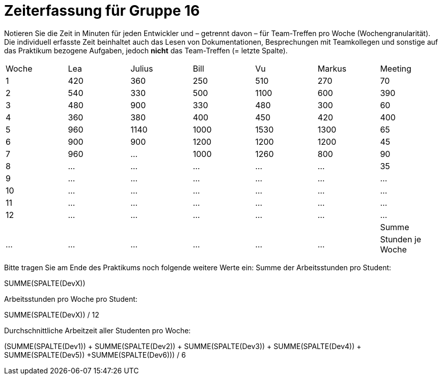 = Zeiterfassung für Gruppe 16

Notieren Sie die Zeit in Minuten für jeden Entwickler und – getrennt davon – für Team-Treffen pro Woche (Wochengranularität).
Die individuell erfasste Zeit beinhaltet auch das Lesen von Dokumentationen, Besprechungen mit Teamkollegen und sonstige auf das Praktikum bezogene Aufgaben, jedoch *nicht* das Team-Treffen (= letzte Spalte).

// See http://asciidoctor.org/docs/user-manual/#tables
[option="headers"]
|===
|Woche           |Lea   |Julius |Bill   |Vu     |Markus|Meeting
|1               |420   |360    |250    |510    |270   |70
|2               |540   |330    |500    |1100   |600   |390
|3               |480   |900    |330    |480    |300   |60
|4               |360   |380    |400    |450    |420   |400
|5               |960   |1140   |1000   |1530   |1300  |65
|6               |900   |900    |1200   |1200   |1200  |45
|7               |960   |…      |1000   |1260   |800   |90
|8               |…     |…      |…      |…      |…     |35
|9               |…     |…      |…      |…      |…     |…
|10              |…     |…      |…      |…      |…     |…
|11              |…     |…      |…      |…      |…     |…
|12              |…     |…      |…      |…      |…     |…
||||||
|Summe           |…     |…      |…      |…      |…     |…
|Stunden je Woche|…     |…      |…      |…      |…     |…
|===

Bitte tragen Sie am Ende des Praktikums noch folgende weitere Werte ein:
Summe der Arbeitsstunden pro Student:

SUMME(SPALTE(DevX))

Arbeitsstunden pro Woche pro Student:

SUMME(SPALTE(DevX)) / 12

Durchschnittliche Arbeitzeit aller Studenten pro Woche:

(SUMME(SPALTE(Dev1)) + SUMME(SPALTE(Dev2)) + SUMME(SPALTE(Dev3)) + SUMME(SPALTE(Dev4)) + SUMME(SPALTE(Dev5)) +SUMME(SPALTE(Dev6))) / 6
